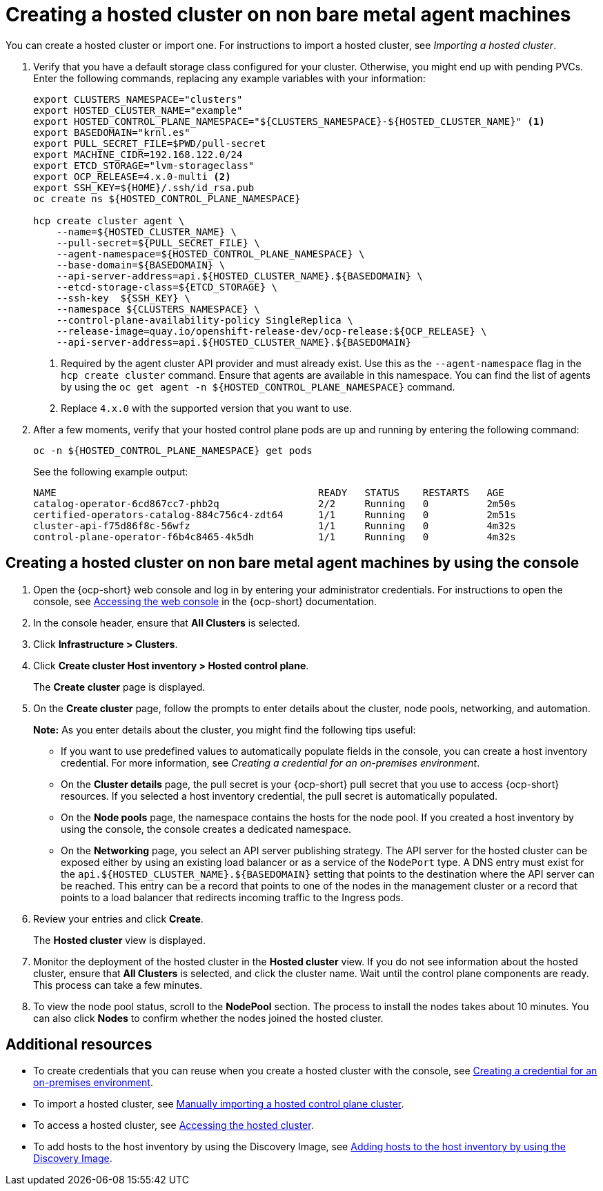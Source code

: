 [#creating-a-hosted-cluster-non-bm]
= Creating a hosted cluster on non bare metal agent machines

You can create a hosted cluster or import one. For instructions to import a hosted cluster, see _Importing a hosted cluster_.

. Verify that you have a default storage class configured for your cluster. Otherwise, you might end up with pending PVCs. Enter the following commands, replacing any example variables with your information:

+
----
export CLUSTERS_NAMESPACE="clusters"
export HOSTED_CLUSTER_NAME="example"
export HOSTED_CONTROL_PLANE_NAMESPACE="${CLUSTERS_NAMESPACE}-${HOSTED_CLUSTER_NAME}" <1>
export BASEDOMAIN="krnl.es"
export PULL_SECRET_FILE=$PWD/pull-secret
export MACHINE_CIDR=192.168.122.0/24
export ETCD_STORAGE="lvm-storageclass"
export OCP_RELEASE=4.x.0-multi <2>
export SSH_KEY=${HOME}/.ssh/id_rsa.pub
oc create ns ${HOSTED_CONTROL_PLANE_NAMESPACE}

hcp create cluster agent \
    --name=${HOSTED_CLUSTER_NAME} \
    --pull-secret=${PULL_SECRET_FILE} \
    --agent-namespace=${HOSTED_CONTROL_PLANE_NAMESPACE} \
    --base-domain=${BASEDOMAIN} \
    --api-server-address=api.${HOSTED_CLUSTER_NAME}.${BASEDOMAIN} \
    --etcd-storage-class=${ETCD_STORAGE} \
    --ssh-key  ${SSH_KEY} \
    --namespace ${CLUSTERS_NAMESPACE} \
    --control-plane-availability-policy SingleReplica \
    --release-image=quay.io/openshift-release-dev/ocp-release:${OCP_RELEASE} \
    --api-server-address=api.${HOSTED_CLUSTER_NAME}.${BASEDOMAIN}
----

+
<1> Required by the agent cluster API provider and must already exist. Use this as the `--agent-namespace` flag in the `hcp create cluster` command. Ensure that agents are available in this namespace. You can find the list of agents by using the `oc get agent -n ${HOSTED_CONTROL_PLANE_NAMESPACE}` command.
<2> Replace `4.x.0` with the supported version that you want to use.

. After a few moments, verify that your hosted control plane pods are up and running by entering the following command:

+
----
oc -n ${HOSTED_CONTROL_PLANE_NAMESPACE} get pods
----

+
See the following example output:

+
----
NAME                                             READY   STATUS    RESTARTS   AGE
catalog-operator-6cd867cc7-phb2q                 2/2     Running   0          2m50s
certified-operators-catalog-884c756c4-zdt64      1/1     Running   0          2m51s
cluster-api-f75d86f8c-56wfz                      1/1     Running   0          4m32s
control-plane-operator-f6b4c8465-4k5dh           1/1     Running   0          4m32s
----

[#hosted-create-non-bare-metal-console]
== Creating a hosted cluster on non bare metal agent machines by using the console

. Open the {ocp-short} web console and log in by entering your administrator credentials. For instructions to open the console, see link:https://access.redhat.com/documentation/en-us/openshift_container_platform/4.14/html/web_console/web-console[Accessing the web console] in the {ocp-short} documentation.

. In the console header, ensure that **All Clusters** is selected.

. Click **Infrastructure > Clusters**.

. Click **Create cluster  Host inventory > Hosted control plane**.

+
The **Create cluster** page is displayed.

. On the **Create cluster** page, follow the prompts to enter details about the cluster, node pools, networking, and automation.

+
*Note:* As you enter details about the cluster, you might find the following tips useful:

** If you want to use predefined values to automatically populate fields in the console, you can create a host inventory credential. For more information, see _Creating a credential for an on-premises environment_.

** On the *Cluster details* page, the pull secret is your {ocp-short} pull secret that you use to access {ocp-short} resources. If you selected a host inventory credential, the pull secret is automatically populated.

** On the *Node pools* page, the namespace contains the hosts for the node pool. If you created a host inventory by using the console, the console creates a dedicated namespace.

** On the *Networking* page, you select an API server publishing strategy. The API server for the hosted cluster can be exposed either by using an existing load balancer or as a service of the `NodePort` type. A DNS entry must exist for the `api.${HOSTED_CLUSTER_NAME}.${BASEDOMAIN}` setting that points to the destination where the API server can be reached. This entry can be a record that points to one of the nodes in the management cluster or a record that points to a load balancer that redirects incoming traffic to the Ingress pods.

. Review your entries and click **Create**.

+
The **Hosted cluster** view is displayed.

. Monitor the deployment of the hosted cluster in the **Hosted cluster** view. If you do not see information about the hosted cluster, ensure that **All Clusters** is selected, and click the cluster name. Wait until the control plane components are ready. This process can take a few minutes.

. To view the node pool status, scroll to the **NodePool** section. The process to install the nodes takes about 10 minutes. You can also click **Nodes** to confirm whether the nodes joined the hosted cluster.

[#hosted-create-non-bare-metal-additional-resources]
== Additional resources

* To create credentials that you can reuse when you create a hosted cluster with the console, see xref:../credentials/credential_on_prem.adoc#creating-a-credential-for-an-on-premises-environment[Creating a credential for an on-premises environment].

* To import a hosted cluster, see xref:../hosted_control_planes/import_hosted_cluster.adoc#importing-hosted-cluster[Manually importing a hosted control plane cluster].

* To access a hosted cluster, see xref:../hosted_control_planes/access_hosted_cluster.adoc#access-hosted-cluster[Accessing the hosted cluster].

* To add hosts to the host inventory by using the Discovery Image, see xref:../cluster_lifecycle/cim_add_host.adoc[Adding hosts to the host inventory by using the Discovery Image].
